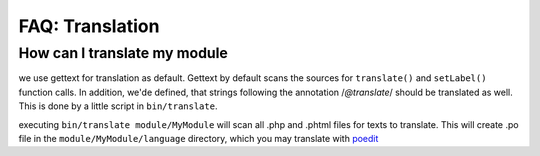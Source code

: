 ================
FAQ: Translation
================


How can I translate my module
-----------------------------

we use gettext for translation as default. Gettext by default scans the sources for ``translate()`` and ``setLabel()``
function calls. In addition, we'de defined, that strings following the annotation /*@translate*/ should be translated as
well. This is done by a little script in ``bin/translate``.


executing ``bin/translate module/MyModule`` will scan all .php and .phtml files for texts to translate. This will
create .po file in the ``module/MyModule/language`` directory, which you may translate with poedit_

.. _poedit: https://poedit.net/